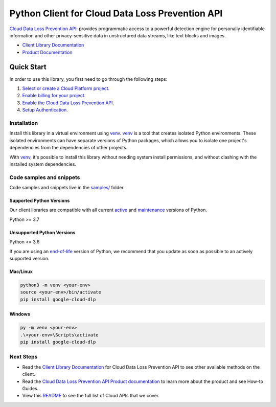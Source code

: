 Python Client for Cloud Data Loss Prevention API
================================================

|stable| |pypi| |versions|

`Cloud Data Loss Prevention API`_: provides programmatic access to a powerful detection engine for personally identifiable information and other privacy-sensitive data in unstructured data streams, like text blocks and images.

- `Client Library Documentation`_
- `Product Documentation`_

.. |stable| image:: https://img.shields.io/badge/support-stable-gold.svg
   :target: https://github.com/googleapis/google-cloud-python/blob/main/README.rst#stability-levels
.. |pypi| image:: https://img.shields.io/pypi/v/google-cloud-dlp.svg
   :target: https://pypi.org/project/google-cloud-dlp/
.. |versions| image:: https://img.shields.io/pypi/pyversions/google-cloud-dlp.svg
   :target: https://pypi.org/project/google-cloud-dlp/
.. _Cloud Data Loss Prevention API: https://cloud.google.com/dlp/docs/
.. _Client Library Documentation: https://cloud.google.com/python/docs/reference/dlp/latest
.. _Product Documentation:  https://cloud.google.com/dlp/docs/

Quick Start
-----------

In order to use this library, you first need to go through the following steps:

1. `Select or create a Cloud Platform project.`_
2. `Enable billing for your project.`_
3. `Enable the Cloud Data Loss Prevention API.`_
4. `Setup Authentication.`_

.. _Select or create a Cloud Platform project.: https://console.cloud.google.com/project
.. _Enable billing for your project.: https://cloud.google.com/billing/docs/how-to/modify-project#enable_billing_for_a_project
.. _Enable the Cloud Data Loss Prevention API.:  https://cloud.google.com/dlp/docs/
.. _Setup Authentication.: https://googleapis.dev/python/google-api-core/latest/auth.html

Installation
~~~~~~~~~~~~

Install this library in a virtual environment using `venv`_. `venv`_ is a tool that
creates isolated Python environments. These isolated environments can have separate
versions of Python packages, which allows you to isolate one project's dependencies
from the dependencies of other projects.

With `venv`_, it's possible to install this library without needing system
install permissions, and without clashing with the installed system
dependencies.

.. _`venv`: https://docs.python.org/3/library/venv.html


Code samples and snippets
~~~~~~~~~~~~~~~~~~~~~~~~~

Code samples and snippets live in the `samples/`_ folder.

.. _samples/: https://github.com/googleapis/python-dlp/tree/main/samples


Supported Python Versions
^^^^^^^^^^^^^^^^^^^^^^^^^
Our client libraries are compatible with all current `active`_ and `maintenance`_ versions of
Python.

Python >= 3.7

.. _active: https://devguide.python.org/devcycle/#in-development-main-branch
.. _maintenance: https://devguide.python.org/devcycle/#maintenance-branches

Unsupported Python Versions
^^^^^^^^^^^^^^^^^^^^^^^^^^^
Python <= 3.6

If you are using an `end-of-life`_
version of Python, we recommend that you update as soon as possible to an actively supported version.

.. _end-of-life: https://devguide.python.org/devcycle/#end-of-life-branches

Mac/Linux
^^^^^^^^^

.. code-block:: console

    python3 -m venv <your-env>
    source <your-env>/bin/activate
    pip install google-cloud-dlp


Windows
^^^^^^^

.. code-block:: console

    py -m venv <your-env>
    .\<your-env>\Scripts\activate
    pip install google-cloud-dlp

Next Steps
~~~~~~~~~~

-  Read the `Client Library Documentation`_ for Cloud Data Loss Prevention API
   to see other available methods on the client.
-  Read the `Cloud Data Loss Prevention API Product documentation`_ to learn
   more about the product and see How-to Guides.
-  View this `README`_ to see the full list of Cloud
   APIs that we cover.

.. _Cloud Data Loss Prevention API Product documentation:  https://cloud.google.com/dlp/docs/
.. _README: https://github.com/googleapis/google-cloud-python/blob/main/README.rst

